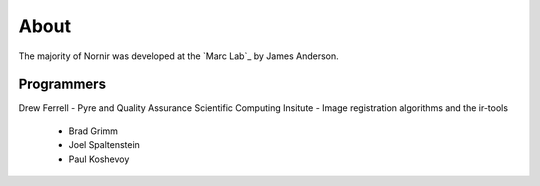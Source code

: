 
#####
About
#####

The majority of Nornir was developed at the `Marc Lab`_ by James Anderson.

Programmers
-----------

Drew Ferrell - Pyre and Quality Assurance
Scientific Computing Insitute - Image registration algorithms and the ir-tools
   * Brad Grimm
   * Joel Spaltenstein
   * Paul Koshevoy